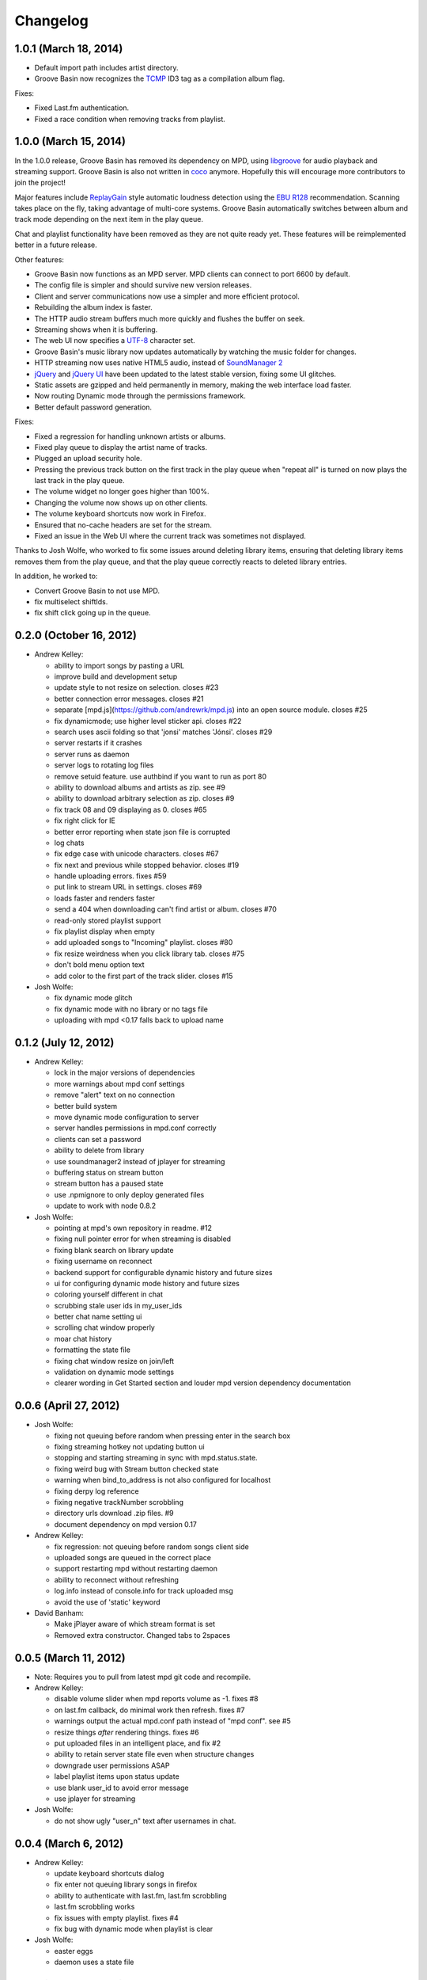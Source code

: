 Changelog
=========

1.0.1 (March 18, 2014)
----------------------

.. What does this mean? 
* Default import path includes artist directory.
* Groove Basin now recognizes the `TCMP`_ ID3 tag as a compilation album flag. 

.. _TCMP: http://id3.org/iTunes%20Compilation%20Flag

Fixes:

* Fixed Last.fm authentication.
* Fixed a race condition when removing tracks from playlist.

1.0.0 (March 15, 2014)
----------------------

In the 1.0.0 release, Groove Basin has removed its dependency on MPD, using 
`libgroove`_ for audio playback and streaming support. Groove Basin is also not 
written in `coco`_ anymore. Hopefully this will encourage more contributors to
join the project!

Major features include `ReplayGain`_ style automatic loudness detection using the 
`EBU R128`_ recommendation. Scanning takes place on the fly, taking advantage of 
multi-core systems. Groove Basin automatically switches between album and track 
mode depending on the next item in the play queue.

Chat and playlist functionality have been removed as they are not quite ready 
yet. These features will be reimplemented better in a future release.

.. _libgroove: https://github.com/andrewrk/libgroove
.. _coco: https://github.com/satyr/coco
.. _ReplayGain: https://en.wikipedia.org/wiki/ReplayGain
.. _EBU R128: https://tech.ebu.ch/loudness

Other features:

* Groove Basin now functions as an MPD server. MPD clients can connect to port 
  6600 by default.
* The config file is simpler and should survive new version releases.
* Client and server communications now use a simpler and more efficient protocol.
* Rebuilding the album index is faster.
* The HTTP audio stream buffers much more quickly and flushes the buffer on seek.
* Streaming shows when it is buffering.
* The web UI now specifies a `UTF-8`_ character set.
* Groove Basin's music library now updates automatically by watching the music 
  folder for changes.
* HTTP streaming now uses native HTML5 audio, instead of `SoundManager 2`_
* `jQuery`_ and `jQuery UI`_ have been updated to the latest stable version, fixing
  some UI glitches.
* Static assets are gzipped and held permanently in memory, making the web 
  interface load faster.
* Now routing Dynamic mode through the permissions framework.
* Better default password generation.

.. _UTF-8: https://en.wikipedia.org/wiki/UTF-8
.. _SoundManager 2: http://www.schillmania.com/projects/soundmanager2/
.. _jQuery: https://jquery.com/
.. _jQuery UI: https://jqueryui.com/

Fixes:

* Fixed a regression for handling unknown artists or albums.
* Fixed play queue to display the artist name of tracks.
* Plugged an upload security hole.
* Pressing the previous track button on the first track in the play queue when
  "repeat all" is turned on now plays the last track in the play queue.
* The volume widget no longer goes higher than 100%.
* Changing the volume now shows up on other clients.
* The volume keyboard shortcuts now work in Firefox.
* Ensured that no-cache headers are set for the stream.
* Fixed an issue in the Web UI where the current track was sometimes not 
  displayed.

Thanks to Josh Wolfe, who worked to fix some issues around deleting library
items, ensuring that deleting library items removes them from the play queue, 
and that the play queue correctly reacts to deleted library entries.

In addition, he worked to:

* Convert Groove Basin to not use MPD.
* fix multiselect shiftIds.
* fix shift click going up in the queue. 
.. What does this mean?


0.2.0 (October 16, 2012)
-------------------------

* Andrew Kelley:

  * ability to import songs by pasting a URL
  * improve build and development setup
  * update style to not resize on selection. closes #23
  * better connection error messages. closes #21
  * separate [mpd.js](https://github.com/andrewrk/mpd.js) into an open source module. closes #25
  * fix dynamicmode; use higher level sticker api. closes #22
  * search uses ascii folding so that 'jonsi' matches 'Jónsi'. closes #29
  * server restarts if it crashes
  * server runs as daemon
  * server logs to rotating log files
  * remove setuid feature. use authbind if you want to run as port 80
  * ability to download albums and artists as zip. see #9
  * ability to download arbitrary selection as zip. closes #9
  * fix track 08 and 09 displaying as 0. closes #65
  * fix right click for IE
  * better error reporting when state json file is corrupted
  * log chats
  * fix edge case with unicode characters. closes #67
  * fix next and previous while stopped behavior. closes #19
  * handle uploading errors. fixes #59
  * put link to stream URL in settings. closes #69
  * loads faster and renders faster
  * send a 404 when downloading can't find artist or album. closes #70
  * read-only stored playlist support
  * fix playlist display when empty
  * add uploaded songs to "Incoming" playlist. closes #80
  * fix resize weirdness when you click library tab. closes #75
  * don't bold menu option text
  * add color to the first part of the track slider. closes #15

* Josh Wolfe:

  * fix dynamic mode glitch
  * fix dynamic mode with no library or no tags file
  * uploading with mpd <0.17 falls back to upload name


0.1.2 (July 12, 2012)
---------------------

* Andrew Kelley:

  * lock in the major versions of dependencies
  * more warnings about mpd conf settings
  * remove "alert" text on no connection
  * better build system
  * move dynamic mode configuration to server
  * server handles permissions in mpd.conf correctly
  * clients can set a password
  * ability to delete from library
  * use soundmanager2 instead of jplayer for streaming
  * buffering status on stream button
  * stream button has a paused state
  * use .npmignore to only deploy generated files
  * update to work with node 0.8.2

* Josh Wolfe:

  * pointing at mpd's own repository in readme. #12
  * fixing null pointer error for when streaming is disabled
  * fixing blank search on library update
  * fixing username on reconnect
  * backend support for configurable dynamic history and future sizes
  * ui for configuring dynamic mode history and future sizes
  * coloring yourself different in chat
  * scrubbing stale user ids in my_user_ids
  * better chat name setting ui
  * scrolling chat window properly
  * moar chat history
  * formatting the state file
  * fixing chat window resize on join/left
  * validation on dynamic mode settings
  * clearer wording in Get Started section and louder mpd version dependency
    documentation

0.0.6 (April 27, 2012)
----------------------

* Josh Wolfe:

  * fixing not queuing before random when pressing enter in the search box
  * fixing streaming hotkey not updating button ui
  * stopping and starting streaming in sync with mpd.status.state.
  * fixing weird bug with Stream button checked state
  * warning when bind_to_address is not also configured for localhost
  * fixing derpy log reference
  * fixing negative trackNumber scrobbling
  * directory urls download .zip files. #9
  * document dependency on mpd version 0.17

* Andrew Kelley:

  * fix regression: not queuing before random songs client side
  * uploaded songs are queued in the correct place
  * support restarting mpd without restarting daemon
  * ability to reconnect without refreshing
  * log.info instead of console.info for track uploaded msg
  * avoid the use of 'static' keyword

* David Banham:

  * Make jPlayer aware of which stream format is set
  * Removed extra constructor. Changed tabs to 2spaces


0.0.5 (March 11, 2012)
----------------------

* Note: Requires you to pull from latest mpd git code and recompile.

* Andrew Kelley:

  * disable volume slider when mpd reports volume as -1. fixes #8
  * on last.fm callback, do minimal work then refresh. fixes #7
  * warnings output the actual mpd.conf path instead of "mpd conf". see #5
  * resize things *after* rendering things. fixes #6
  * put uploaded files in an intelligent place, and fix #2
  * ability to retain server state file even when structure changes
  * downgrade user permissions ASAP
  * label playlist items upon status update
  * use blank user_id to avoid error message
  * use jplayer for streaming

* Josh Wolfe:

  * do not show ugly "user_n" text after usernames in chat.

0.0.4 (March 6, 2012)
---------------------

* Andrew Kelley:

  * update keyboard shortcuts dialog
  * fix enter not queuing library songs in firefox
  * ability to authenticate with last.fm, last.fm scrobbling
  * last.fm scrobbling works
  * fix issues with empty playlist. fixes #4
  * fix bug with dynamic mode when playlist is clear

* Josh Wolfe:

  * easter eggs
  * daemon uses a state file

0.0.3 (March 4, 2012)
---------------------

* Andrew Kelley:

  * ability to select artists, albums, tracks in library
  * prevents sticker race conditions from crashing the server (#3)
  * escape clears the selection cursor too
  * ability to shift+click select in library
  * right-click queuing in library works
  * do not show download menu option since it is not supported yet
  * show selection on expanded elements
  * download button works for single tracks in right click library menu
  * library up/down to change selection
  * nextLibPos/prevLibPos respects whether tree items are expanded or collapse
  * library window scrolls down when you press up/down to move selection
  * double click artists and albums in library to queue
  * left/right expands/collapses library tree when lib has selection
  * handle enter in playlist and library
  * ability to drag artists, albums, tracks to playlist

* Josh Wolfe:

  * implement chat room
  * users can set their name in the chat room
  * users can change their name multiple times
  * storing username persistently. disambiguating conflicting usernames.
  * loading recent chat history on connect
  * normalizing usernames and sanitizing username display
  * canot send blank chats
  * supporting /nick renames in chat box
  * hotkey to focus chat box

0.0.2 (March 1, 2012)
-------------------------

* Andrew Kelley:

  * learn mpd host and port in mpd conf
  * render unknown albums and unknown artists the same in the playlist (blank)
  * auto-scroll playlist window and library window appropriately
  * fix server crash when no top-level files exist
  * fix some songs error message when uploading
  * edit file uploader spinny gif to fit the theme
  * move chat stuff to another tab

* Josh Wolfe:

  * tracking who is online
